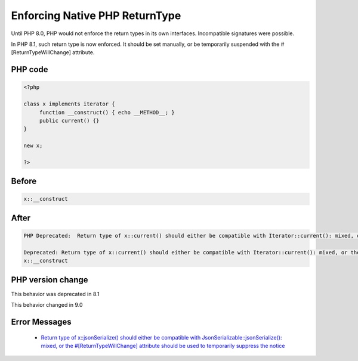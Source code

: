 .. _`enforcing-native-php-returntype`:

Enforcing Native PHP ReturnType
===============================
.. meta::
	:description:
		Enforcing Native PHP ReturnType: Until PHP 8.
	:twitter:card: summary_large_image
	:twitter:site: @exakat
	:twitter:title: Enforcing Native PHP ReturnType
	:twitter:description: Enforcing Native PHP ReturnType: Until PHP 8
	:twitter:creator: @exakat
	:twitter:image:src: https://php-changed-behaviors.readthedocs.io/en/latest/_static/logo.png
	:og:image: https://php-changed-behaviors.readthedocs.io/en/latest/_static/logo.png
	:og:title: Enforcing Native PHP ReturnType
	:og:type: article
	:og:description: Until PHP 8
	:og:url: https://php-tips.readthedocs.io/en/latest/tips/enforceNativeReturnType.html
	:og:locale: en

Until PHP 8.0, PHP would not enforce the return types in its own interfaces. Incompatible signatures were possible. 



In PHP 8.1, such return type is now enforced. It should be set manually, or be temporarily suspended with the #[\ReturnTypeWillChange] attribute.

PHP code
________
.. code-block:: php

   <?php
   
   class x implements iterator {
   	function __construct() { echo __METHOD__; }
   	public current() {}
   }
   
   new x;
   
   ?>

Before
______
.. code-block:: output

   x::__construct

After
______
.. code-block:: output

   PHP Deprecated:  Return type of x::current() should either be compatible with Iterator::current(): mixed, or the #[\ReturnTypeWillChange] attribute should be used to temporarily suppress the notice
   
   Deprecated: Return type of x::current() should either be compatible with Iterator::current(): mixed, or the #[\ReturnTypeWillChange] attribute should be used to temporarily suppress the notice
   x::__construct


PHP version change
__________________
This behavior was deprecated in 8.1

This behavior changed in 9.0


Error Messages
______________

  + `Return type of x::jsonSerialize() should either be compatible with JsonSerializable::jsonSerialize(): mixed, or the #[\ReturnTypeWillChange] attribute should be used to temporarily suppress the notice <https://php-errors.readthedocs.io/en/latest/messages/return-type-of-%25s%3A%3A%25s%28%29-should-either-be-compatible-with-%25s%3A%3A%25s%28%29%3A-mixed.html>`_



